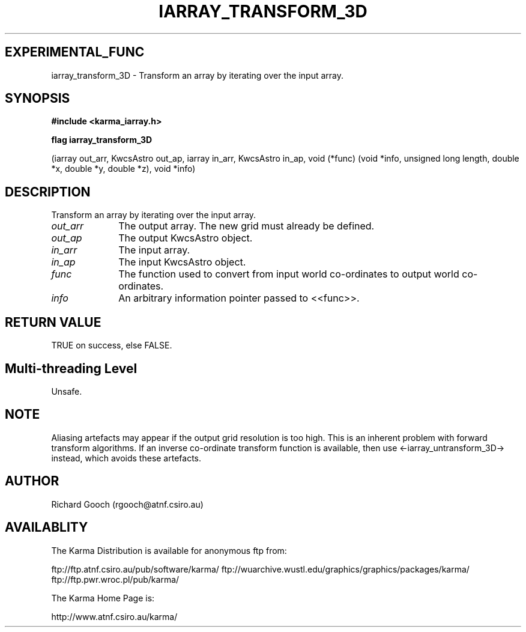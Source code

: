 .TH IARRAY_TRANSFORM_3D 3 "14 Aug 2006" "Karma Distribution"
.SH EXPERIMENTAL_FUNC
iarray_transform_3D \- Transform an array by iterating over the input array.
.SH SYNOPSIS
.B #include <karma_iarray.h>
.sp
.B flag iarray_transform_3D
.sp
(iarray out_arr, KwcsAstro out_ap,
iarray in_arr, KwcsAstro in_ap,
void (*func) (void *info, unsigned long length,
double *x, double *y, double *z),
void *info)
.SH DESCRIPTION
Transform an array by iterating over the input array.
.IP \fIout_arr\fP 1i
The output array. The new grid must already be defined.
.IP \fIout_ap\fP 1i
The output KwcsAstro object.
.IP \fIin_arr\fP 1i
The input array.
.IP \fIin_ap\fP 1i
The input KwcsAstro object.
.IP \fIfunc\fP 1i
The function used to convert from input world co-ordinates to output
world co-ordinates.
.IP \fIinfo\fP 1i
An arbitrary information pointer passed to <<func>>.
.SH RETURN VALUE
TRUE on success, else FALSE.
.SH Multi-threading Level
Unsafe.
.SH NOTE
Aliasing artefacts may appear if the output grid resolution is too
high. This is an inherent problem with forward transform algorithms. If
an inverse co-ordinate transform function is available, then use
<-iarray_untransform_3D-> instead, which avoids these artefacts.
.sp
.SH AUTHOR
Richard Gooch (rgooch@atnf.csiro.au)
.SH AVAILABLITY
The Karma Distribution is available for anonymous ftp from:

ftp://ftp.atnf.csiro.au/pub/software/karma/
ftp://wuarchive.wustl.edu/graphics/graphics/packages/karma/
ftp://ftp.pwr.wroc.pl/pub/karma/

The Karma Home Page is:

http://www.atnf.csiro.au/karma/
